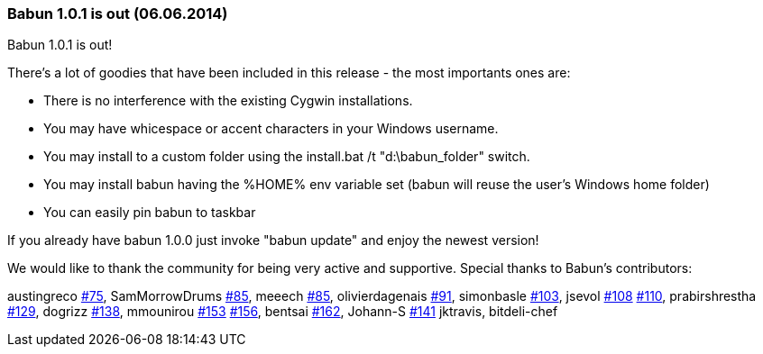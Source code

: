 
=== Babun 1.0.1 is out (06.06.2014)

Babun 1.0.1 is out! 

There's a lot of goodies that have been included in this release - the most importants ones are:

* There is no interference with the existing Cygwin installations.
* You may have whicespace or accent characters in your Windows username.
* You may install to a custom folder using the install.bat /t "d:\babun_folder" switch.
* You may install babun having the %HOME% env variable set (babun will reuse the user's Windows home folder)
* You can easily pin babun to taskbar

If you already have babun 1.0.0 just invoke "babun update" and enjoy the newest version!

We would like to thank the community for being very active and supportive. Special thanks to Babun's contributors:

austingreco https://github.com/babun/babun/pull/75[#75],
SamMorrowDrums https://github.com/babun/babun/pull/85[#85],
meeech https://github.com/babun/babun/pull/85[#85],
olivierdagenais https://github.com/babun/babun/pull/91[#91],
simonbasle https://github.com/babun/babun/pull/103[#103],
jsevol https://github.com/babun/babun/pull/108[#108] https://github.com/babun/babun/pull/110[#110],
prabirshrestha https://github.com/babun/babun/pull/129[#129],
dogrizz https://github.com/babun/babun/pull/138[#138],
mmounirou https://github.com/babun/babun/pull/153[#153] https://github.com/babun/babun/pull/156[#156],
bentsai https://github.com/babun/babun/pull/162[#162], 
Johann-S https://github.com/babun/babun/pull/141[#141]
jktravis,
bitdeli-chef
